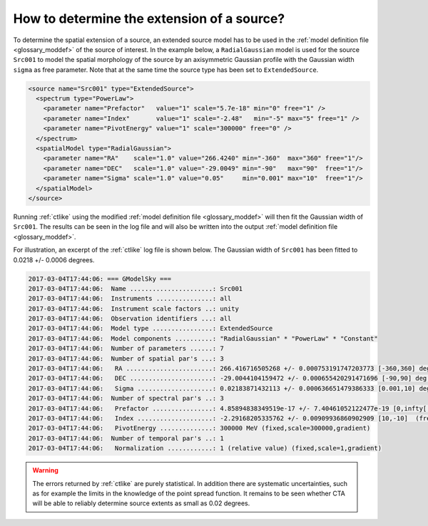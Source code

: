 .. _1dc_howto_extent:

How to determine the extension of a source?
-------------------------------------------

To determine the spatial extension of a source, an extended source model
has to be used in the
:ref:`model definition file <glossary_moddef>`
of the source of interest.
In the example below, a ``RadialGaussian`` model is used for the source
``Src001`` to model the spatial morphology of the source by an axisymmetric
Gaussian profile with the Gaussian width ``sigma`` as free parameter.
Note that at the same time the source type has been set to
``ExtendedSource``.

.. code-block:: xml

   <source name="Src001" type="ExtendedSource">
     <spectrum type="PowerLaw">
       <parameter name="Prefactor"   value="1" scale="5.7e-18" min="0" free="1" />
       <parameter name="Index"       value="1" scale="-2.48"   min="-5" max="5" free="1" />
       <parameter name="PivotEnergy" value="1" scale="300000" free="0" />
     </spectrum>
     <spatialModel type="RadialGaussian">
       <parameter name="RA"    scale="1.0" value="266.4240" min="-360"  max="360" free="1"/>
       <parameter name="DEC"   scale="1.0" value="-29.0049" min="-90"   max="90"  free="1"/>
       <parameter name="Sigma" scale="1.0" value="0.05"     min="0.001" max="10"  free="1"/>
     </spatialModel>
   </source>

Running :ref:`ctlike` using the modified
:ref:`model definition file <glossary_moddef>`
will then fit the Gaussian width of ``Src001``. The results can be seen in the
log file and will also be written into the output
:ref:`model definition file <glossary_moddef>`.

For illustration, an excerpt of the :ref:`ctlike` log file is shown below.
The Gaussian width of ``Src001`` has been fitted to 0.0218 +/- 0.0006 degrees.

.. code-block:: xml

   2017-03-04T17:44:06: === GModelSky ===
   2017-03-04T17:44:06:  Name ......................: Src001
   2017-03-04T17:44:06:  Instruments ...............: all
   2017-03-04T17:44:06:  Instrument scale factors ..: unity
   2017-03-04T17:44:06:  Observation identifiers ...: all
   2017-03-04T17:44:06:  Model type ................: ExtendedSource
   2017-03-04T17:44:06:  Model components ..........: "RadialGaussian" * "PowerLaw" * "Constant"
   2017-03-04T17:44:06:  Number of parameters ......: 7
   2017-03-04T17:44:06:  Number of spatial par's ...: 3
   2017-03-04T17:44:06:   RA .......................: 266.416716505268 +/- 0.000753191747203773 [-360,360] deg (free,scale=1)
   2017-03-04T17:44:06:   DEC ......................: -29.0044104159472 +/- 0.000655420291471696 [-90,90] deg (free,scale=1)
   2017-03-04T17:44:06:   Sigma ....................: 0.02183871432113 +/- 0.000636651479386333 [0.001,10] deg (free,scale=1)
   2017-03-04T17:44:06:  Number of spectral par's ..: 3
   2017-03-04T17:44:06:   Prefactor ................: 4.85894838349519e-17 +/- 7.40461052122477e-19 [0,infty[ ph/cm2/s/MeV (free,scale=5.7e-18,gradient)
   2017-03-04T17:44:06:   Index ....................: -2.29168205335762 +/- 0.00909936860902909 [10,-10]  (free,scale=-2.48,gradient)
   2017-03-04T17:44:06:   PivotEnergy ..............: 300000 MeV (fixed,scale=300000,gradient)
   2017-03-04T17:44:06:  Number of temporal par's ..: 1
   2017-03-04T17:44:06:   Normalization ............: 1 (relative value) (fixed,scale=1,gradient)

.. warning::
   The errors returned by :ref:`ctlike` are purely statistical. In addition
   there are systematic uncertainties, such as for example the limits in the
   knowledge of the point spread function. It remains to be seen whether CTA
   will be able to reliably determine source extents as small as 0.02 degrees.
